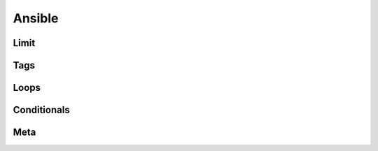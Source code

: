 Ansible
=======

Limit
-------

Tags
-------

Loops
---------

Conditionals
-----------------
Meta
--------